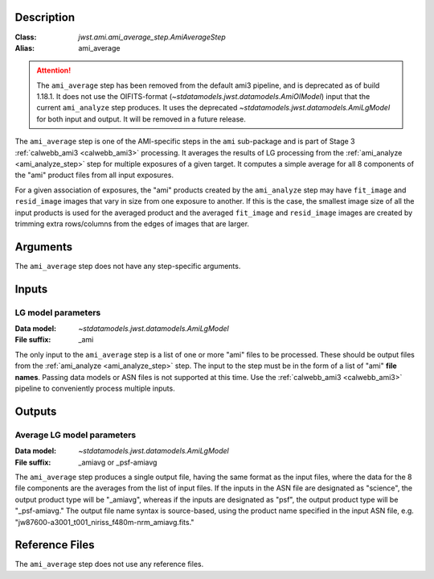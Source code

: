 Description
-----------

:Class: `jwst.ami.ami_average_step.AmiAverageStep`
:Alias: ami_average

.. Attention::
	The ``ami_average`` step has been removed from the default ami3 pipeline,
	and is deprecated as of build 1.18.1.
	It does not use the OIFITS-format (`~stdatamodels.jwst.datamodels.AmiOIModel`) input that the current
	``ami_analyze`` step produces. It uses the deprecated `~stdatamodels.jwst.datamodels.AmiLgModel`
	for both input and output.
	It will be removed in a future release.

The ``ami_average`` step is one of the AMI-specific steps in the ``ami``
sub-package and is part of Stage 3 :ref:`calwebb_ami3 <calwebb_ami3>` processing.
It averages the results of LG processing from the
:ref:`ami_analyze <ami_analyze_step>` step for multiple exposures of a given target.
It computes a simple average for all 8 components of the "ami" product files from all
input exposures.

For a given association of exposures, the "ami" products created by the ``ami_analyze``
step may have ``fit_image`` and ``resid_image`` images that vary in size from one
exposure to another. If this is the case, the smallest image size of all the input
products is used for the averaged product and the averaged ``fit_image`` and
``resid_image`` images are created by trimming extra rows/columns from the edges of
images that are larger.

Arguments
---------
The ``ami_average`` step does not have any step-specific arguments.

Inputs
------

LG model parameters
^^^^^^^^^^^^^^^^^^^
:Data model: `~stdatamodels.jwst.datamodels.AmiLgModel`
:File suffix: _ami

The only input to the ``ami_average`` step is a list of one or more "ami" files to be
processed. These should be output files from the
:ref:`ami_analyze <ami_analyze_step>` step. The input to the step must be in the form
of a list of "ami" **file names**. Passing data models or ASN files is not supported
at this time. Use the :ref:`calwebb_ami3 <calwebb_ami3>` pipeline to conveniently
process multiple inputs.

Outputs
-------

Average LG model parameters
^^^^^^^^^^^^^^^^^^^^^^^^^^^
:Data model: `~stdatamodels.jwst.datamodels.AmiLgModel`
:File suffix: _amiavg or _psf-amiavg

The ``ami_average`` step produces a single output file, having the same format as the input
files, where the data for the 8 file components are the averages from the list of input files.
If the inputs in the ASN file are designated as "science", the output product type will be
"_amiavg", whereas if the inputs are designated as "psf", the output product type will be
"_psf-amiavg." The output file name syntax is source-based, using the product name specified
in the input ASN file, e.g. "jw87600-a3001_t001_niriss_f480m-nrm_amiavg.fits."

Reference Files
---------------
The ``ami_average`` step does not use any reference files.
